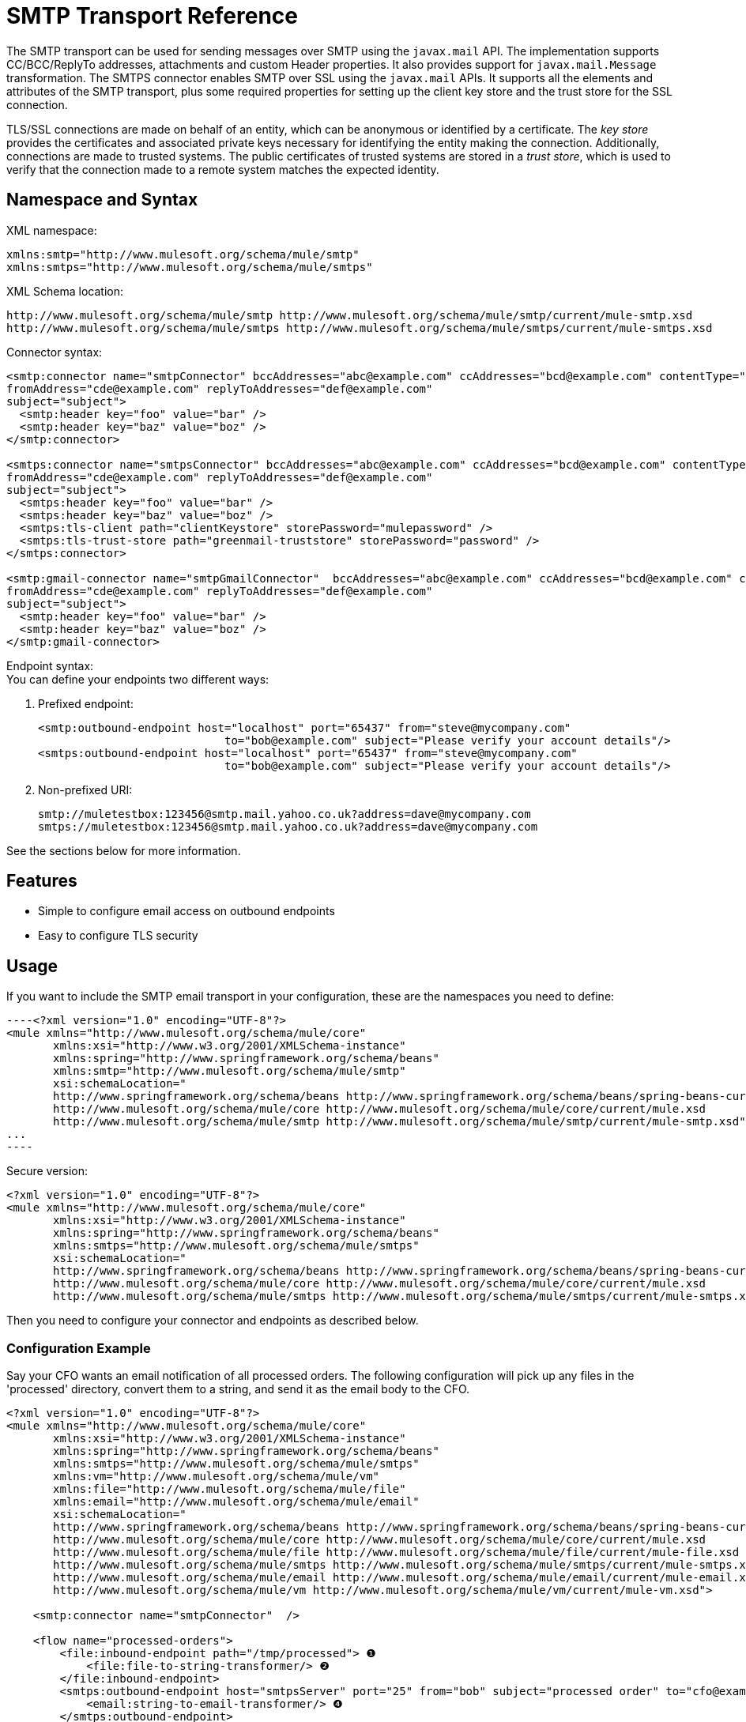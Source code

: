 = SMTP Transport Reference
:keywords: email, transport, smtp

The SMTP transport can be used for sending messages over SMTP using the `javax.mail` API. The implementation supports CC/BCC/ReplyTo addresses, attachments and custom Header properties. It also provides support for `javax.mail.Message` transformation. The SMTPS connector enables SMTP over SSL using the `javax.mail` APIs. It supports all the elements and attributes of the SMTP transport, plus some required properties for setting up the client key store and the trust store for the SSL connection.

TLS/SSL connections are made on behalf of an entity, which can be anonymous or identified by a certificate. The _key store_ provides the certificates and associated private keys necessary for identifying the entity making the connection. Additionally, connections are made to trusted systems. The public certificates of trusted systems are stored in a _trust store_, which is used to verify that the connection made to a remote system matches the expected identity.

== Namespace and Syntax

XML namespace:

[source, xml, linenums]
----
xmlns:smtp="http://www.mulesoft.org/schema/mule/smtp"
xmlns:smtps="http://www.mulesoft.org/schema/mule/smtps"
----

XML Schema location:

[source, xml, linenums]
----
http://www.mulesoft.org/schema/mule/smtp http://www.mulesoft.org/schema/mule/smtp/current/mule-smtp.xsd
http://www.mulesoft.org/schema/mule/smtps http://www.mulesoft.org/schema/mule/smtps/current/mule-smtps.xsd
----

Connector syntax:

[source,xml, linenums]
----
<smtp:connector name="smtpConnector" bccAddresses="abc@example.com" ccAddresses="bcd@example.com" contentType="foo/bar"
fromAddress="cde@example.com" replyToAddresses="def@example.com"
subject="subject">
  <smtp:header key="foo" value="bar" />
  <smtp:header key="baz" value="boz" />
</smtp:connector>
 
<smtps:connector name="smtpsConnector" bccAddresses="abc@example.com" ccAddresses="bcd@example.com" contentType="foo/bar"
fromAddress="cde@example.com" replyToAddresses="def@example.com"
subject="subject">
  <smtps:header key="foo" value="bar" />
  <smtps:header key="baz" value="boz" />
  <smtps:tls-client path="clientKeystore" storePassword="mulepassword" />
  <smtps:tls-trust-store path="greenmail-truststore" storePassword="password" />
</smtps:connector>
 
<smtp:gmail-connector name="smtpGmailConnector"  bccAddresses="abc@example.com" ccAddresses="bcd@example.com" contentType="foo/bar"
fromAddress="cde@example.com" replyToAddresses="def@example.com"
subject="subject">
  <smtp:header key="foo" value="bar" />
  <smtp:header key="baz" value="boz" />
</smtp:gmail-connector>
----

Endpoint syntax: +
 You can define your endpoints two different ways:

. Prefixed endpoint:
+
[source,xml, linenums]
----
<smtp:outbound-endpoint host="localhost" port="65437" from="steve@mycompany.com"
                            to="bob@example.com" subject="Please verify your account details"/>
<smtps:outbound-endpoint host="localhost" port="65437" from="steve@mycompany.com"
                            to="bob@example.com" subject="Please verify your account details"/>
----

. Non-prefixed URI:
+
[source, code, linenums]
----
smtp://muletestbox:123456@smtp.mail.yahoo.co.uk?address=dave@mycompany.com
smtps://muletestbox:123456@smtp.mail.yahoo.co.uk?address=dave@mycompany.com
----

See the sections below for more information.

== Features

* Simple to configure email access on outbound endpoints
* Easy to configure TLS security +


== Usage

If you want to include the SMTP email transport in your configuration, these are the namespaces you need to define:

[source, code, linenums]
----<?xml version="1.0" encoding="UTF-8"?>
<mule xmlns="http://www.mulesoft.org/schema/mule/core"
       xmlns:xsi="http://www.w3.org/2001/XMLSchema-instance"
       xmlns:spring="http://www.springframework.org/schema/beans"
       xmlns:smtp="http://www.mulesoft.org/schema/mule/smtp"
       xsi:schemaLocation="
       http://www.springframework.org/schema/beans http://www.springframework.org/schema/beans/spring-beans-current.xsd
       http://www.mulesoft.org/schema/mule/core http://www.mulesoft.org/schema/mule/core/current/mule.xsd
       http://www.mulesoft.org/schema/mule/smtp http://www.mulesoft.org/schema/mule/smtp/current/mule-smtp.xsd">
...
----

Secure version:

[source,xml, linenums]
----
<?xml version="1.0" encoding="UTF-8"?>
<mule xmlns="http://www.mulesoft.org/schema/mule/core"
       xmlns:xsi="http://www.w3.org/2001/XMLSchema-instance"
       xmlns:spring="http://www.springframework.org/schema/beans"
       xmlns:smtps="http://www.mulesoft.org/schema/mule/smtps"
       xsi:schemaLocation="
       http://www.springframework.org/schema/beans http://www.springframework.org/schema/beans/spring-beans-current.xsd
       http://www.mulesoft.org/schema/mule/core http://www.mulesoft.org/schema/mule/core/current/mule.xsd
       http://www.mulesoft.org/schema/mule/smtps http://www.mulesoft.org/schema/mule/smtps/current/mule-smtps.xsd">
----

Then you need to configure your connector and endpoints as described below.

=== Configuration Example

Say your CFO wants an email notification of all processed orders. The following configuration will pick up any files in the 'processed' directory, convert them to a string, and send it as the email body to the CFO.

[source,xml, linenums]
----
<?xml version="1.0" encoding="UTF-8"?>
<mule xmlns="http://www.mulesoft.org/schema/mule/core"
       xmlns:xsi="http://www.w3.org/2001/XMLSchema-instance"
       xmlns:spring="http://www.springframework.org/schema/beans"
       xmlns:smtps="http://www.mulesoft.org/schema/mule/smtps"
       xmlns:vm="http://www.mulesoft.org/schema/mule/vm"
       xmlns:file="http://www.mulesoft.org/schema/mule/file"
       xmlns:email="http://www.mulesoft.org/schema/mule/email"
       xsi:schemaLocation="
       http://www.springframework.org/schema/beans http://www.springframework.org/schema/beans/spring-beans-current.xsd
       http://www.mulesoft.org/schema/mule/core http://www.mulesoft.org/schema/mule/core/current/mule.xsd
       http://www.mulesoft.org/schema/mule/file http://www.mulesoft.org/schema/mule/file/current/mule-file.xsd
       http://www.mulesoft.org/schema/mule/smtps http://www.mulesoft.org/schema/mule/smtps/current/mule-smtps.xsd
       http://www.mulesoft.org/schema/mule/email http://www.mulesoft.org/schema/mule/email/current/mule-email.xsd
       http://www.mulesoft.org/schema/mule/vm http://www.mulesoft.org/schema/mule/vm/current/mule-vm.xsd">
 
    <smtp:connector name="smtpConnector"  />
     
    <flow name="processed-orders">
        <file:inbound-endpoint path="/tmp/processed"> ❶
            <file:file-to-string-transformer/> ❷
        </file:inbound-endpoint>
        <smtps:outbound-endpoint host="smtpsServer" port="25" from="bob" subject="processed order" to="cfo@example.com"> ❸
            <email:string-to-email-transformer/> ❹
        </smtps:outbound-endpoint>
    </flow>
</mule>
----

This configuration defines a inbound file endpoint which looks in the '/tmp/processed' directory (❶) and converts any files found to a string (❷). An outbound smtp server is defined on ❸. A string-to-email-transformer (❹) will convert the string to email format before the email is sent. The string-to-email-transformer will set the current string payload of the message as the email body.

Secure version:

[source,xml, linenums]
----
<?xml version="1.0" encoding="UTF-8"?>
<mule xmlns="http://www.mulesoft.org/schema/mule/core"
       xmlns:xsi="http://www.w3.org/2001/XMLSchema-instance"
       xmlns:spring="http://www.springframework.org/schema/beans"
       xmlns:smtps="http://www.mulesoft.org/schema/mule/smtps"
       xmlns:vm="http://www.mulesoft.org/schema/mule/vm"
       xmlns:file="http://www.mulesoft.org/schema/mule/file"
       xmlns:email="http://www.mulesoft.org/schema/mule/email"
       xsi:schemaLocation="
       http://www.springframework.org/schema/beans http://www.springframework.org/schema/beans/spring-beans-current.xsd
       http://www.mulesoft.org/schema/mule/core http://www.mulesoft.org/schema/mule/core/current/mule.xsd
       http://www.mulesoft.org/schema/mule/file http://www.mulesoft.org/schema/mule/file/current/mule-file.xsd
       http://www.mulesoft.org/schema/mule/smtps http://www.mulesoft.org/schema/mule/smtps/current/mule-smtps.xsd
       http://www.mulesoft.org/schema/mule/email http://www.mulesoft.org/schema/mule/email/current/mule-email.xsd
       http://www.mulesoft.org/schema/mule/vm http://www.mulesoft.org/schema/mule/vm/current/mule-vm.xsd">
 
    <smtps:connector name="smtpsConnector"> ❶
        <smtps:tls-client path="clientKeystore" storePassword="mulepassword" />
        <smtps:tls-trust-store path="greenmail-truststore" storePassword="password" />
    </smtps:connector>
     
    <flow name="processed-orders">
        <file:inbound-endpoint path="/tmp/processed"> ❷
            <file:file-to-string-transformer/> ❸
        </file:inbound-endpoint>
        <smtps:outbound-endpoint host="smtpsServer" port="25" from="bob" subject="processed order" to="cfo@example.com"> ❹
            <email:string-to-email-transformer/> ❺
        </smtps:outbound-endpoint>
    </flow>
</mule>
----

The smtps connector has a TLS client and server keystore information as defined on ❶. An inbound file endpoint looks in the '/tmp/processed' directory (❷) and converts any files found to a string (❸). An outbound smtp server is defined on ❹. A string-to-email-transformer (❺) will convert the string to email format before the email is sent. The string-to-email-transformer will set the current string payload of the message as the email body.

== Configuration Reference

=== Connectors

The SMTP connector supports all the link:/mule-user-guide/v/3.7/configuring-a-transport[common connector attributes and properties] and the following optional elements and attributes:

[%header,cols="4*"]
|===
|Attribute |Description |Default |Required
|bccAddresses |Comma separated list of addresses for blind copies. |  |False
|ccAddresses |Comma separated list of addresses for copies. |  |False
|contentType |Mime type for the outgoing message. |  |False
|fromAddress |The from address for the outgoing message. |  |False
|replyToAddresses |The reply-to address for the outgoing message. |  |False
|subject |The default subject for the outgoing message if none is set in the message. |  |False
|===

[%header,cols="2*"]
|===
|Element |Description
|header |Additional header name and value, added to the message.
|===

For the secure version, the following elements are also required:

[%header,cols="2*"]
|===
|Element |Description
|tls-client a|
Configures the client key store with the following attributes:

* path: The location (which will be resolved relative to the current classpath and file system, if possible) of the keystore that contains public certificates and private keys for identification
* storePassword: The password used to protect the keystore
* class: The type of keystore used (a Java class name)

|tls-trust-store a|
Configures the trust store. The attributes are:

* path: The location (which will be resolved relative to the current classpath and file system, if possible) of the trust store that contains public certificates of trusted servers
* storePassword: The password used to protect the trust store

|===

For example:

[source,xml, linenums]
----
<?xml version="1.0" encoding="UTF-8"?>
<mule xmlns="http://www.mulesoft.org/schema/mule/core"
       xmlns:xsi="http://www.w3.org/2001/XMLSchema-instance"
       xmlns:spring="http://www.springframework.org/schema/beans"
       xmlns:smtp="http://www.mulesoft.org/schema/mule/smtp"
       xsi:schemaLocation="
       http://www.springframework.org/schema/beans http://www.springframework.org/schema/beans/spring-beans-current.xsd
       http://www.mulesoft.org/schema/mule/core http://www.mulesoft.org/schema/mule/core/current/mule.xsd
       http://www.mulesoft.org/schema/mule/smtp http://www.mulesoft.org/schema/mule/smtp/current/mule-smtp.xsd">
...
<smtp:connector name="smtpConnector" bccAddresses="abc@example.com" ccAddresses="bcd@example.com" contentType="foo/bar"
fromAddress="cde@example.com" replyToAddresses="def@example.com"
subject="subject">
  <smtp:header key="foo" value="bar" />
  <smtp:header key="baz" value="boz" />
</smtp:connector>
----

Secure version:

[source,xml, linenums]
----
<?xml version="1.0" encoding="UTF-8"?>

<mule xmlns:smtps="http://www.mulesoft.org/schema/mule/smtps" xmlns:vm="http://www.mulesoft.org/schema/mule/vm" xmlns:jms="http://www.mulesoft.org/schema/mule/jms" xmlns="http://www.mulesoft.org/schema/mule/core" xmlns:doc="http://www.mulesoft.org/schema/mule/documentation" xmlns:spring="http://www.springframework.org/schema/beans" version="CE-3.3.0" xmlns:xsi="http://www.w3.org/2001/XMLSchema-instance" xsi:schemaLocation="
http://www.mulesoft.org/schema/mule/vm http://www.mulesoft.org/schema/mule/vm/current/mule-vm.xsd
http://www.mulesoft.org/schema/mule/smtps http://www.mulesoft.org/schema/mule/smtps/current/mule-smtps.xsd
http://www.springframework.org/schema/beans http://www.springframework.org/schema/beans/spring-beans-current.xsd
http://www.mulesoft.org/schema/mule/core http://www.mulesoft.org/schema/mule/core/current/mule.xsd
http://www.mulesoft.org/schema/mule/jms http://www.mulesoft.org/schema/mule/jms/current/mule-jms.xsd ">
    <smtps:connector name="SMTP" validateConnections="true">
        <smtps:tls-client path="clientKeystore" storePassword="mulepassword"/>
        <smtps:tls-trust-store path="greenmail-truststore" storePassword="password"/>
    </smtps:connector>

    <flow name="relay">
        <vm:inbound-endpoint exchange-pattern="one-way" path="send"/>
        <smtps:outbound-endpoint host="localhost" port="65439" to="bob@example.com" responseTimeout="10000" connector-ref="SMTP"/>
    </flow>
</mule>
----

The gmail-connector connector supports all of the above.

For example:

[source,xml, linenums]
----
<?xml version="1.0" encoding="UTF-8"?>
<mule xmlns="http://www.mulesoft.org/schema/mule/core"
       xmlns:xsi="http://www.w3.org/2001/XMLSchema-instance"
       xmlns:spring="http://www.springframework.org/schema/beans"
       xmlns:smtp="http://www.mulesoft.org/schema/mule/smtp"
       xsi:schemaLocation="
       http://www.springframework.org/schema/beans http://www.springframework.org/schema/beans/spring-beans-current.xsd
       http://www.mulesoft.org/schema/mule/core http://www.mulesoft.org/schema/mule/core/current/mule.xsd
       http://www.mulesoft.org/schema/mule/smtp http://www.mulesoft.org/schema/mule/smtp/current/mule-smtp.xsd">
...
<smtp:gmail-connector name="smtpGmailConnector"  bccAddresses="abc@example.com" ccAddresses="bcd@example.com" contentType="foo/bar"
fromAddress="cde@example.com" replyToAddresses="def@example.com"
subject="subject">
  <smtp:header key="foo" value="bar" />
  <smtp:header key="baz" value="boz" />
</smtp:gmail-connector>
----

=== Endpoints

SMTP endpoints describe details about the SMTP server and the recipients of messages sent from the SMTP endpoint. You link:/mule-user-guide/v/3.7/endpoint-configuration-reference[configure the endpoints] just as you would with any other transport, with the following additional attributes:

[%header,cols="2*"]
|==============
|Attribute |Description
|user |The user name of the mailbox owner
|password |The password of the user
|host |The IP address of the SMTP server, such as www.mulesoft.com, localhost, or 127.0.0.1
|port |The port number of the SMTP server
|to |The destination for the email. You can provide multiple addresses separated by commas.
|from |The address of the sender of the email
|subject |The email subject
|cc |A comma-separated list of email addresses to copy on this email
|bcc |A comma-separated list of email addresses to blind-copy on this email
|replyTo |The address used by default if someone replies to the email
|==============

For example:

[source,xml, linenums]
----
<outbound>
  <pass-through-router>
    <smtp:outbound-endpoint host="localhost" port="65437" from="steve@mycompany.com"      
                            to="bob@example.com" subject="Please verify your account details"/>
  </pass-through-router>
</outbound>
----

Secure version:

[source,xml, linenums]
----
<outbound>
  <pass-through-router>
    <smtps:outbound-endpoint host="localhost" port="65437" from="steve@mycompany.com"      
                            to="bob@example.com" subject="Please verify your account details"/>
  </pass-through-router>
</outbound>
----

You can also define the endpoints using a URI syntax:

[source,xml, linenums]
----
<outbound-endpoint address="smtp://muletestbox:123456@smtp.mail.yahoo.co.uk?address=dave@mycompany.com"/>
<outbound-endpoint address="smtps://muletestbox:123456@smtp.mail.yahoo.co.uk?address=dave@mycompany.com"/>
----

This will send mail using `smtp.mail.yahoo.co.uk` (using the default SMTP port) to the address `dave@mycompany.com`. The SMTP request is authenticated using the username `muletestbox` and the password `123456`.

For more information about transformers, see the link:/mule-user-guide/v/3.7/email-transport-reference[Transformers] section in the Email Transport Reference.

For more information about filters, see the link:/mule-user-guide/v/3.7/email-transport-reference[Filters] section in the Email Transport Reference.

== Exchange Patterns / Features of the Transport

See the link:/mule-user-guide/v/3.7/transports-reference[transport matrix].

== Schema Reference

You can view the full schema for the SMTP email transport http://www.mulesoft.org/docs/site/current3/schemadocs/namespaces/http_www_mulesoft_org_schema_mule_smtp/namespace-overview.html[here]. The secure version is http://www.mulesoft.org/docs/site/current3/schemadocs/namespaces/http_www_mulesoft_org_schema_mule_smtps/namespace-overview.html[here].

== Maven Module

The email transports are implemented by the mule-transport-email module. You can find the source for the email transport under transports/email.

If you are using Maven to build your application, use the following dependency snippet to include the email transport in your project:

[source,xml, linenums]
----
<dependency>
  <groupId>org.mule.transports</groupId>
  <artifactId>mule-transport-email</artifactId>
</dependency>
----

== Limitations

For more information about the limitations, see the link:/mule-user-guide/v/3.7/email-transport-reference[Limitations] section in the Email Transport Reference.

So far, all configuration has been static, in that you define all the information in the configuration of the endpoint. However, you can set the connector properties to control the settings of the outgoing message. These properties will override the endpoint properties. If you always want to set the email address dynamically, you can leave out the `to` attribute (or the `address` parameter if you're using URIs) on the SMTP endpoint.

